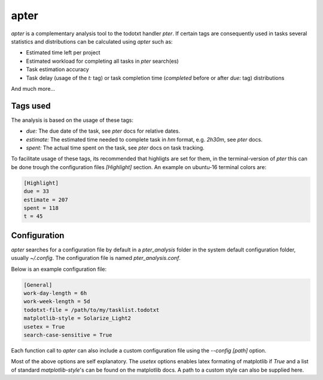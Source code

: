 apter
======

`apter` is a complementary analysis tool to the todotxt handler `pter`. If certain tags are consequently used in tasks several statistics and distributions can be calculated using `apter` such as:

* Estimated time left per project
* Estimated workload for completing all tasks in `pter` search(es)
* Task estimation accuracy
* Task delay (usage of the `t:` tag) or task completion time (`completed` before or after `due:` tag) distributions

And much more...

Tags used
----------

The analysis is based on the usage of these tags:

* `due:` The due date of the task, see `pter` docs for relative dates.
* `estimate:` The estimated time needed to complete task in `hm` format, e.g. `2h30m`, see `pter` docs.
* `spent:` The actual time spent on the task, see `pter` docs on task tracking.


To facilitate usage of these tags, its recommended that highligts are set for them, in the terminal-version of `pter` this can be done trough the configuration files `[Highlight]` section. An example on ubuntu-16 terminal colors are:


.. code-block:: 

    [Highlight]
    due = 33
    estimate = 207
    spent = 118
    t = 45


Configuration
---------------

`apter` searches for a configuration file by default in a `pter_analysis` folder in the system default configuration folder, usually `~/.config`. The configuration file is named `pter_analysis.conf`.

Below is an example configuration file:


.. code-block:: 

    [General]
    work-day-length = 6h
    work-week-length = 5d
    todotxt-file = /path/to/my/tasklist.todotxt
    matplotlib-style = Solarize_Light2
    usetex = True
    search-case-sensitive = True


Each function call to `apter` can also include a custom configuration file using the `--config [path]` option.

Most of the above options are self explanatory. The `usetex` options enables latex formating of matplotlib if `True` and a list of standard `matplotlib-style`'s can be found on the matplotlib docs. A path to a custom style can also be supplied here.